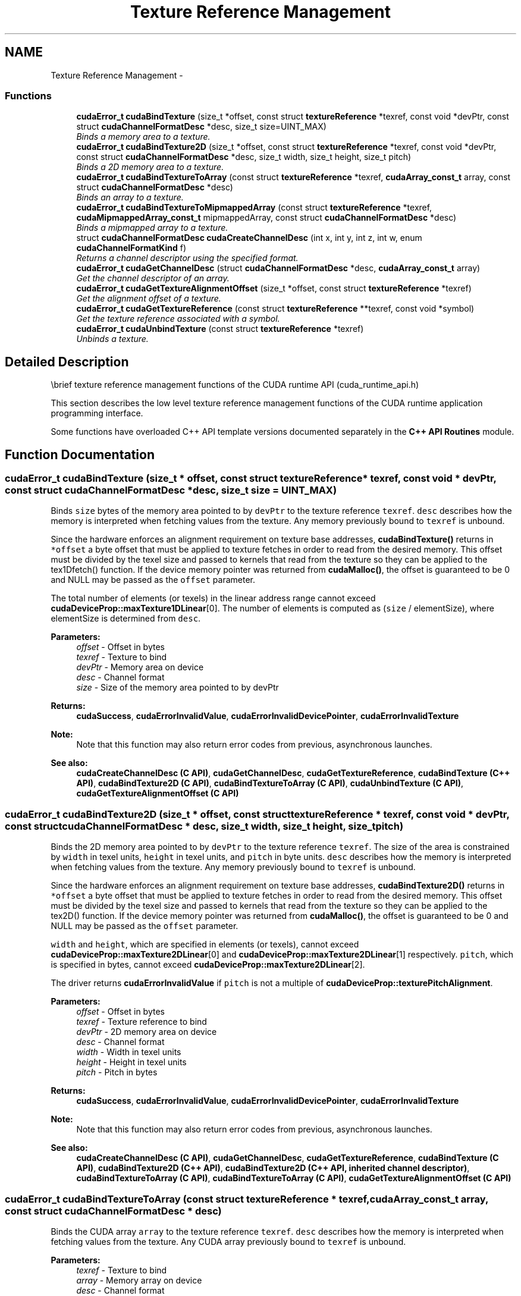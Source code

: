 .TH "Texture Reference Management" 3 "12 Jan 2017" "Version 6.0" "Doxygen" \" -*- nroff -*-
.ad l
.nh
.SH NAME
Texture Reference Management \- 
.SS "Functions"

.in +1c
.ti -1c
.RI "\fBcudaError_t\fP \fBcudaBindTexture\fP (size_t *offset, const struct \fBtextureReference\fP *texref, const void *devPtr, const struct \fBcudaChannelFormatDesc\fP *desc, size_t size=UINT_MAX)"
.br
.RI "\fIBinds a memory area to a texture. \fP"
.ti -1c
.RI "\fBcudaError_t\fP \fBcudaBindTexture2D\fP (size_t *offset, const struct \fBtextureReference\fP *texref, const void *devPtr, const struct \fBcudaChannelFormatDesc\fP *desc, size_t width, size_t height, size_t pitch)"
.br
.RI "\fIBinds a 2D memory area to a texture. \fP"
.ti -1c
.RI "\fBcudaError_t\fP \fBcudaBindTextureToArray\fP (const struct \fBtextureReference\fP *texref, \fBcudaArray_const_t\fP array, const struct \fBcudaChannelFormatDesc\fP *desc)"
.br
.RI "\fIBinds an array to a texture. \fP"
.ti -1c
.RI "\fBcudaError_t\fP \fBcudaBindTextureToMipmappedArray\fP (const struct \fBtextureReference\fP *texref, \fBcudaMipmappedArray_const_t\fP mipmappedArray, const struct \fBcudaChannelFormatDesc\fP *desc)"
.br
.RI "\fIBinds a mipmapped array to a texture. \fP"
.ti -1c
.RI "struct \fBcudaChannelFormatDesc\fP \fBcudaCreateChannelDesc\fP (int x, int y, int z, int w, enum \fBcudaChannelFormatKind\fP f)"
.br
.RI "\fIReturns a channel descriptor using the specified format. \fP"
.ti -1c
.RI "\fBcudaError_t\fP \fBcudaGetChannelDesc\fP (struct \fBcudaChannelFormatDesc\fP *desc, \fBcudaArray_const_t\fP array)"
.br
.RI "\fIGet the channel descriptor of an array. \fP"
.ti -1c
.RI "\fBcudaError_t\fP \fBcudaGetTextureAlignmentOffset\fP (size_t *offset, const struct \fBtextureReference\fP *texref)"
.br
.RI "\fIGet the alignment offset of a texture. \fP"
.ti -1c
.RI "\fBcudaError_t\fP \fBcudaGetTextureReference\fP (const struct \fBtextureReference\fP **texref, const void *symbol)"
.br
.RI "\fIGet the texture reference associated with a symbol. \fP"
.ti -1c
.RI "\fBcudaError_t\fP \fBcudaUnbindTexture\fP (const struct \fBtextureReference\fP *texref)"
.br
.RI "\fIUnbinds a texture. \fP"
.in -1c
.SH "Detailed Description"
.PP 
\\brief texture reference management functions of the CUDA runtime API (cuda_runtime_api.h)
.PP
This section describes the low level texture reference management functions of the CUDA runtime application programming interface.
.PP
Some functions have overloaded C++ API template versions documented separately in the \fBC++ API Routines\fP module. 
.SH "Function Documentation"
.PP 
.SS "\fBcudaError_t\fP cudaBindTexture (size_t * offset, const struct \fBtextureReference\fP * texref, const void * devPtr, const struct \fBcudaChannelFormatDesc\fP * desc, size_t size = \fCUINT_MAX\fP)"
.PP
Binds \fCsize\fP bytes of the memory area pointed to by \fCdevPtr\fP to the texture reference \fCtexref\fP. \fCdesc\fP describes how the memory is interpreted when fetching values from the texture. Any memory previously bound to \fCtexref\fP is unbound.
.PP
Since the hardware enforces an alignment requirement on texture base addresses, \fBcudaBindTexture()\fP returns in \fC*offset\fP a byte offset that must be applied to texture fetches in order to read from the desired memory. This offset must be divided by the texel size and passed to kernels that read from the texture so they can be applied to the tex1Dfetch() function. If the device memory pointer was returned from \fBcudaMalloc()\fP, the offset is guaranteed to be 0 and NULL may be passed as the \fCoffset\fP parameter.
.PP
The total number of elements (or texels) in the linear address range cannot exceed \fBcudaDeviceProp::maxTexture1DLinear\fP[0]. The number of elements is computed as (\fCsize\fP / elementSize), where elementSize is determined from \fCdesc\fP.
.PP
\fBParameters:\fP
.RS 4
\fIoffset\fP - Offset in bytes 
.br
\fItexref\fP - Texture to bind 
.br
\fIdevPtr\fP - Memory area on device 
.br
\fIdesc\fP - Channel format 
.br
\fIsize\fP - Size of the memory area pointed to by devPtr
.RE
.PP
\fBReturns:\fP
.RS 4
\fBcudaSuccess\fP, \fBcudaErrorInvalidValue\fP, \fBcudaErrorInvalidDevicePointer\fP, \fBcudaErrorInvalidTexture\fP 
.RE
.PP
\fBNote:\fP
.RS 4
Note that this function may also return error codes from previous, asynchronous launches.
.RE
.PP
\fBSee also:\fP
.RS 4
\fBcudaCreateChannelDesc (C API)\fP, \fBcudaGetChannelDesc\fP, \fBcudaGetTextureReference\fP, \fBcudaBindTexture (C++ API)\fP, \fBcudaBindTexture2D (C API)\fP, \fBcudaBindTextureToArray (C API)\fP, \fBcudaUnbindTexture (C API)\fP, \fBcudaGetTextureAlignmentOffset (C API)\fP 
.RE
.PP

.SS "\fBcudaError_t\fP cudaBindTexture2D (size_t * offset, const struct \fBtextureReference\fP * texref, const void * devPtr, const struct \fBcudaChannelFormatDesc\fP * desc, size_t width, size_t height, size_t pitch)"
.PP
Binds the 2D memory area pointed to by \fCdevPtr\fP to the texture reference \fCtexref\fP. The size of the area is constrained by \fCwidth\fP in texel units, \fCheight\fP in texel units, and \fCpitch\fP in byte units. \fCdesc\fP describes how the memory is interpreted when fetching values from the texture. Any memory previously bound to \fCtexref\fP is unbound.
.PP
Since the hardware enforces an alignment requirement on texture base addresses, \fBcudaBindTexture2D()\fP returns in \fC*offset\fP a byte offset that must be applied to texture fetches in order to read from the desired memory. This offset must be divided by the texel size and passed to kernels that read from the texture so they can be applied to the tex2D() function. If the device memory pointer was returned from \fBcudaMalloc()\fP, the offset is guaranteed to be 0 and NULL may be passed as the \fCoffset\fP parameter.
.PP
\fCwidth\fP and \fCheight\fP, which are specified in elements (or texels), cannot exceed \fBcudaDeviceProp::maxTexture2DLinear\fP[0] and \fBcudaDeviceProp::maxTexture2DLinear\fP[1] respectively. \fCpitch\fP, which is specified in bytes, cannot exceed \fBcudaDeviceProp::maxTexture2DLinear\fP[2].
.PP
The driver returns \fBcudaErrorInvalidValue\fP if \fCpitch\fP is not a multiple of \fBcudaDeviceProp::texturePitchAlignment\fP.
.PP
\fBParameters:\fP
.RS 4
\fIoffset\fP - Offset in bytes 
.br
\fItexref\fP - Texture reference to bind 
.br
\fIdevPtr\fP - 2D memory area on device 
.br
\fIdesc\fP - Channel format 
.br
\fIwidth\fP - Width in texel units 
.br
\fIheight\fP - Height in texel units 
.br
\fIpitch\fP - Pitch in bytes
.RE
.PP
\fBReturns:\fP
.RS 4
\fBcudaSuccess\fP, \fBcudaErrorInvalidValue\fP, \fBcudaErrorInvalidDevicePointer\fP, \fBcudaErrorInvalidTexture\fP 
.RE
.PP
\fBNote:\fP
.RS 4
Note that this function may also return error codes from previous, asynchronous launches.
.RE
.PP
\fBSee also:\fP
.RS 4
\fBcudaCreateChannelDesc (C API)\fP, \fBcudaGetChannelDesc\fP, \fBcudaGetTextureReference\fP, \fBcudaBindTexture (C API)\fP, \fBcudaBindTexture2D (C++ API)\fP, \fBcudaBindTexture2D (C++ API, inherited channel descriptor)\fP, \fBcudaBindTextureToArray (C API)\fP, \fBcudaBindTextureToArray (C API)\fP, \fBcudaGetTextureAlignmentOffset (C API)\fP 
.RE
.PP

.SS "\fBcudaError_t\fP cudaBindTextureToArray (const struct \fBtextureReference\fP * texref, \fBcudaArray_const_t\fP array, const struct \fBcudaChannelFormatDesc\fP * desc)"
.PP
Binds the CUDA array \fCarray\fP to the texture reference \fCtexref\fP. \fCdesc\fP describes how the memory is interpreted when fetching values from the texture. Any CUDA array previously bound to \fCtexref\fP is unbound.
.PP
\fBParameters:\fP
.RS 4
\fItexref\fP - Texture to bind 
.br
\fIarray\fP - Memory array on device 
.br
\fIdesc\fP - Channel format
.RE
.PP
\fBReturns:\fP
.RS 4
\fBcudaSuccess\fP, \fBcudaErrorInvalidValue\fP, \fBcudaErrorInvalidDevicePointer\fP, \fBcudaErrorInvalidTexture\fP 
.RE
.PP
\fBNote:\fP
.RS 4
Note that this function may also return error codes from previous, asynchronous launches.
.RE
.PP
\fBSee also:\fP
.RS 4
\fBcudaCreateChannelDesc (C API)\fP, \fBcudaGetChannelDesc\fP, \fBcudaGetTextureReference\fP, \fBcudaBindTexture (C API)\fP, \fBcudaBindTexture2D (C API)\fP, \fBcudaBindTextureToArray (C++ API)\fP, \fBcudaUnbindTexture (C API)\fP, \fBcudaGetTextureAlignmentOffset (C API)\fP 
.RE
.PP

.SS "\fBcudaError_t\fP cudaBindTextureToMipmappedArray (const struct \fBtextureReference\fP * texref, \fBcudaMipmappedArray_const_t\fP mipmappedArray, const struct \fBcudaChannelFormatDesc\fP * desc)"
.PP
Binds the CUDA mipmapped array \fCmipmappedArray\fP to the texture reference \fCtexref\fP. \fCdesc\fP describes how the memory is interpreted when fetching values from the texture. Any CUDA mipmapped array previously bound to \fCtexref\fP is unbound.
.PP
\fBParameters:\fP
.RS 4
\fItexref\fP - Texture to bind 
.br
\fImipmappedArray\fP - Memory mipmapped array on device 
.br
\fIdesc\fP - Channel format
.RE
.PP
\fBReturns:\fP
.RS 4
\fBcudaSuccess\fP, \fBcudaErrorInvalidValue\fP, \fBcudaErrorInvalidDevicePointer\fP, \fBcudaErrorInvalidTexture\fP 
.RE
.PP
\fBNote:\fP
.RS 4
Note that this function may also return error codes from previous, asynchronous launches.
.RE
.PP
\fBSee also:\fP
.RS 4
\fBcudaCreateChannelDesc (C API)\fP, \fBcudaGetChannelDesc\fP, \fBcudaGetTextureReference\fP, \fBcudaBindTexture (C API)\fP, \fBcudaBindTexture2D (C API)\fP, \fBcudaBindTextureToArray (C++ API)\fP, \fBcudaUnbindTexture (C API)\fP, \fBcudaGetTextureAlignmentOffset (C API)\fP 
.RE
.PP

.SS "struct \fBcudaChannelFormatDesc\fP cudaCreateChannelDesc (int x, int y, int z, int w, enum \fBcudaChannelFormatKind\fP f)\fC [read]\fP"
.PP
Returns a channel descriptor with format \fCf\fP and number of bits of each component \fCx\fP, \fCy\fP, \fCz\fP, and \fCw\fP. The \fBcudaChannelFormatDesc\fP is defined as: 
.PP
.nf
  struct cudaChannelFormatDesc {
    int x, y, z, w;
    enum cudaChannelFormatKind f;
  };

.fi
.PP
.PP
where \fBcudaChannelFormatKind\fP is one of \fBcudaChannelFormatKindSigned\fP, \fBcudaChannelFormatKindUnsigned\fP, or \fBcudaChannelFormatKindFloat\fP.
.PP
\fBParameters:\fP
.RS 4
\fIx\fP - X component 
.br
\fIy\fP - Y component 
.br
\fIz\fP - Z component 
.br
\fIw\fP - W component 
.br
\fIf\fP - Channel format
.RE
.PP
\fBReturns:\fP
.RS 4
Channel descriptor with format \fCf\fP 
.RE
.PP
\fBSee also:\fP
.RS 4
\fBcudaCreateChannelDesc (C++ API)\fP, \fBcudaGetChannelDesc\fP, \fBcudaGetTextureReference\fP, \fBcudaBindTexture (C API)\fP, \fBcudaBindTexture2D (C API)\fP, \fBcudaBindTextureToArray (C API)\fP, \fBcudaUnbindTexture (C API)\fP, \fBcudaGetTextureAlignmentOffset (C API)\fP 
.RE
.PP

.SS "\fBcudaError_t\fP cudaGetChannelDesc (struct \fBcudaChannelFormatDesc\fP * desc, \fBcudaArray_const_t\fP array)"
.PP
Returns in \fC*desc\fP the channel descriptor of the CUDA array \fCarray\fP.
.PP
\fBParameters:\fP
.RS 4
\fIdesc\fP - Channel format 
.br
\fIarray\fP - Memory array on device
.RE
.PP
\fBReturns:\fP
.RS 4
\fBcudaSuccess\fP, \fBcudaErrorInvalidValue\fP 
.RE
.PP
\fBNote:\fP
.RS 4
Note that this function may also return error codes from previous, asynchronous launches.
.RE
.PP
\fBSee also:\fP
.RS 4
\fBcudaCreateChannelDesc (C API)\fP, \fBcudaGetTextureReference\fP, \fBcudaBindTexture (C API)\fP, \fBcudaBindTexture2D (C API)\fP, \fBcudaBindTextureToArray (C API)\fP, \fBcudaUnbindTexture (C API)\fP, \fBcudaGetTextureAlignmentOffset (C API)\fP 
.RE
.PP

.SS "\fBcudaError_t\fP cudaGetTextureAlignmentOffset (size_t * offset, const struct \fBtextureReference\fP * texref)"
.PP
Returns in \fC*offset\fP the offset that was returned when texture reference \fCtexref\fP was bound.
.PP
\fBParameters:\fP
.RS 4
\fIoffset\fP - Offset of texture reference in bytes 
.br
\fItexref\fP - Texture to get offset of
.RE
.PP
\fBReturns:\fP
.RS 4
\fBcudaSuccess\fP, \fBcudaErrorInvalidTexture\fP, \fBcudaErrorInvalidTextureBinding\fP 
.RE
.PP
\fBNote:\fP
.RS 4
Note that this function may also return error codes from previous, asynchronous launches.
.RE
.PP
\fBSee also:\fP
.RS 4
\fBcudaCreateChannelDesc (C API)\fP, \fBcudaGetChannelDesc\fP, \fBcudaGetTextureReference\fP, \fBcudaBindTexture (C API)\fP, \fBcudaBindTexture2D (C API)\fP, \fBcudaBindTextureToArray (C API)\fP, \fBcudaUnbindTexture (C API)\fP, \fBcudaGetTextureAlignmentOffset (C++ API)\fP 
.RE
.PP

.SS "\fBcudaError_t\fP cudaGetTextureReference (const struct \fBtextureReference\fP ** texref, const void * symbol)"
.PP
Returns in \fC*texref\fP the structure associated to the texture reference defined by symbol \fCsymbol\fP.
.PP
\fBParameters:\fP
.RS 4
\fItexref\fP - Texture reference associated with symbol 
.br
\fIsymbol\fP - Texture to get reference for
.RE
.PP
\fBReturns:\fP
.RS 4
\fBcudaSuccess\fP, \fBcudaErrorInvalidTexture\fP 
.RE
.PP
\fBNote:\fP
.RS 4
Note that this function may also return error codes from previous, asynchronous launches. 
.PP
Use of a string naming a variable as the \fCsymbol\fP paramater was removed in CUDA 5.0.
.RE
.PP
\fBSee also:\fP
.RS 4
\fBcudaCreateChannelDesc (C API)\fP, \fBcudaGetChannelDesc\fP, \fBcudaGetTextureAlignmentOffset (C API)\fP, \fBcudaBindTexture (C API)\fP, \fBcudaBindTexture2D (C API)\fP, \fBcudaBindTextureToArray (C API)\fP, \fBcudaUnbindTexture (C API)\fP 
.RE
.PP

.SS "\fBcudaError_t\fP cudaUnbindTexture (const struct \fBtextureReference\fP * texref)"
.PP
Unbinds the texture bound to \fCtexref\fP.
.PP
\fBParameters:\fP
.RS 4
\fItexref\fP - Texture to unbind
.RE
.PP
\fBReturns:\fP
.RS 4
\fBcudaSuccess\fP 
.RE
.PP
\fBNote:\fP
.RS 4
Note that this function may also return error codes from previous, asynchronous launches.
.RE
.PP
\fBSee also:\fP
.RS 4
\fBcudaCreateChannelDesc (C API)\fP, \fBcudaGetChannelDesc\fP, \fBcudaGetTextureReference\fP, \fBcudaBindTexture (C API)\fP, \fBcudaBindTexture2D (C API)\fP, \fBcudaBindTextureToArray (C API)\fP, \fBcudaUnbindTexture (C++ API)\fP, \fBcudaGetTextureAlignmentOffset (C API)\fP 
.RE
.PP

.SH "Author"
.PP 
Generated automatically by Doxygen from the source code.
